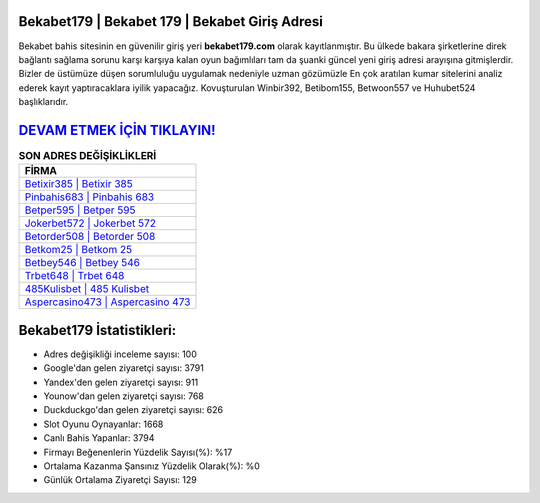 ﻿Bekabet179 | Bekabet 179 | Bekabet Giriş Adresi
===================================

.. image:: images/bekabet-giris.jpg
   :width: 600
   
Bekabet bahis sitesinin en güvenilir giriş yeri **bekabet179.com** olarak kayıtlanmıştır. Bu ülkede bakara şirketlerine direk bağlantı sağlama sorunu karşı karşıya kalan oyun bağımlıları tam da şuanki güncel yeni giriş adresi arayışına gitmişlerdir. Bizler de üstümüze düşen sorumluluğu uygulamak nedeniyle uzman gözümüzle En çok aratılan kumar sitelerini analiz ederek kayıt yaptıracaklara iyilik yapacağız. Kovuşturulan Winbir392, Betibom155, Betwoon557 ve Huhubet524 başlıklarıdır.

`DEVAM ETMEK İÇİN TIKLAYIN! <https://urlday.cc/git>`_
==============

.. list-table:: **SON ADRES DEĞİŞİKLİKLERİ**
   :widths: 100
   :header-rows: 1

   * - FİRMA
   * - `Betixir385 | Betixir 385 <betixir385-betixir-385-betixir-giris-adresi.html>`_
   * - `Pinbahis683 | Pinbahis 683 <pinbahis683-pinbahis-683-pinbahis-giris-adresi.html>`_
   * - `Betper595 | Betper 595 <betper595-betper-595-betper-giris-adresi.html>`_	 
   * - `Jokerbet572 | Jokerbet 572 <jokerbet572-jokerbet-572-jokerbet-giris-adresi.html>`_	 
   * - `Betorder508 | Betorder 508 <betorder508-betorder-508-betorder-giris-adresi.html>`_ 
   * - `Betkom25 | Betkom 25 <betkom25-betkom-25-betkom-giris-adresi.html>`_
   * - `Betbey546 | Betbey 546 <betbey546-betbey-546-betbey-giris-adresi.html>`_	 
   * - `Trbet648 | Trbet 648 <trbet648-trbet-648-trbet-giris-adresi.html>`_
   * - `485Kulisbet | 485 Kulisbet <485kulisbet-485-kulisbet-kulisbet-giris-adresi.html>`_
   * - `Aspercasino473 | Aspercasino 473 <aspercasino473-aspercasino-473-aspercasino-giris-adresi.html>`_
	 
Bekabet179 İstatistikleri:
===================================	 
* Adres değişikliği inceleme sayısı: 100
* Google'dan gelen ziyaretçi sayısı: 3791
* Yandex'den gelen ziyaretçi sayısı: 911
* Younow'dan gelen ziyaretçi sayısı: 768
* Duckduckgo'dan gelen ziyaretçi sayısı: 626
* Slot Oyunu Oynayanlar: 1668
* Canlı Bahis Yapanlar: 3794
* Firmayı Beğenenlerin Yüzdelik Sayısı(%): %17
* Ortalama Kazanma Şansınız Yüzdelik Olarak(%): %0
* Günlük Ortalama Ziyaretçi Sayısı: 129
